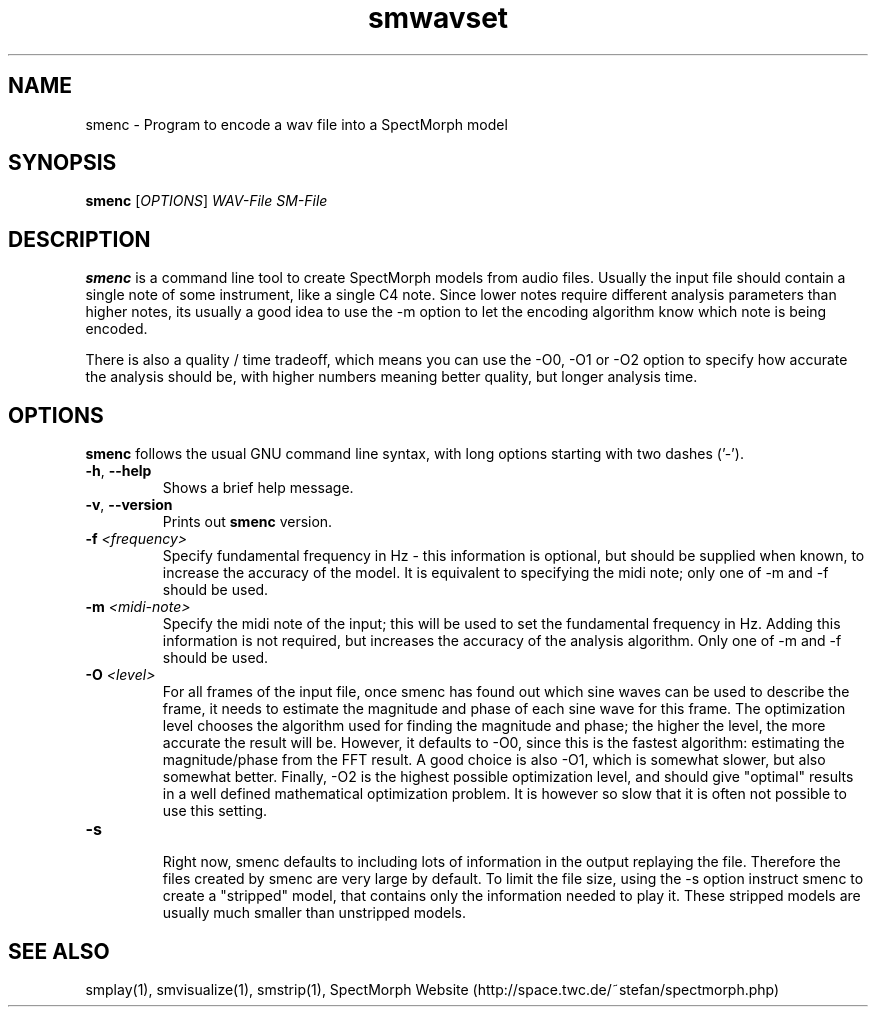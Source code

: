 .\" generator: doxer.py 0.6
.\" generation: 2010-06-16T13:20:56
.TH "smwavset" "1" "Wed Apr 19 00:50:37 2006" "spectmorph-0.0.3" "smwavset Manual Page"

.SH
NAME


.PP
smenc - Program to encode a wav file into a SpectMorph model
.SH
SYNOPSIS


.PP
\fBsmenc\fP [\fIOPTIONS\fP] \fIWAV-File\fP \fISM-File\fP
.SH
DESCRIPTION


.PP
\fBsmenc\fP is a command line tool to create SpectMorph models from
audio files. Usually the input file should contain a single note of
some instrument, like a single C4 note. Since lower notes require
different analysis parameters than higher notes, its usually a good
idea to use the -m option to let the encoding algorithm know which
note is being encoded.
.br

.br
There is also a quality / time tradeoff, which means you can use the
-O0, -O1 or -O2 option to specify how accurate the analysis should be,
with higher numbers meaning better quality, but longer analysis time.
.SH
OPTIONS


.PP
\fBsmenc\fP follows the usual GNU command line syntax, with long options starting with two dashes ('-').
.br

.br



.TP
\fB-h\fP, \fB--help\fP 
.br
Shows a brief help message.

.TP
\fB-v\fP, \fB--version\fP 
.br
Prints out \fBsmenc\fP version.

.TP
\fB-f\fP \fI<frequency>\fP 
.br
Specify fundamental frequency in Hz - this information is optional, but
should be supplied when known, to increase the accuracy of the model.
It is equivalent to specifying the midi note; only one of -m and -f
should be used.

.TP
\fB-m\fP \fI<midi-note>\fP 
.br
Specify the midi note of the input; this will be used to set the fundamental
frequency in Hz. Adding this information is not required, but increases the
accuracy of the analysis algorithm.
Only one of -m and -f should be used.

.TP
\fB-O\fP \fI<level>\fP 
.br
For all frames of the input file, once smenc has found out which sine waves
can be used to describe the frame, it needs to estimate the magnitude and
phase of each sine wave for this frame. The optimization level chooses the
algorithm used for finding the magnitude and phase; the higher the level,
the more accurate the result will be. However, it defaults to -O0, since
this is the fastest algorithm: estimating the magnitude/phase from the
FFT result. A good choice is also -O1, which is somewhat slower, but also
somewhat better. Finally, -O2 is the highest possible optimization level,
and should give "optimal" results in a well defined mathematical optimization
problem. It is however so slow that it is often not possible to use this
setting.

.TP
\fB-s\fP 
.br
Right now, smenc defaults to including lots of information in the output
.sm file, that is helpful for debugging smenc, but not essential for
replaying the file. Therefore the files created by smenc are very large
by default. To limit the file size, using the -s option instruct smenc
to create a "stripped" model, that contains only the information needed
to play it. These stripped models are usually much smaller than unstripped
models.

.PP


.SH
SEE ALSO


.PP
smplay(1),
smvisualize(1),
smstrip(1),
SpectMorph Website (http://space.twc.de/~stefan/spectmorph.php)
